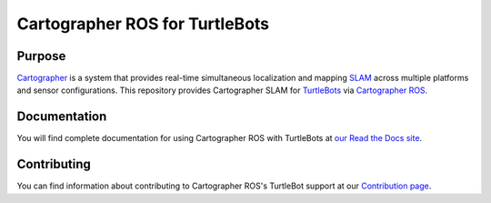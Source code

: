 .. Copyright 2016 The Cartographer Authors

.. Licensed under the Apache License, Version 2.0 (the "License");
   you may not use this file except in compliance with the License.
   You may obtain a copy of the License at

..      http://www.apache.org/licenses/LICENSE-2.0

.. Unless required by applicable law or agreed to in writing, software
   distributed under the License is distributed on an "AS IS" BASIS,
   WITHOUT WARRANTIES OR CONDITIONS OF ANY KIND, either express or implied.
   See the License for the specific language governing permissions and
   limitations under the License.

===============================
Cartographer ROS for TurtleBots
===============================

|build| |docs|

Purpose
=======

`Cartographer`_ is a system that provides real-time simultaneous localization
and mapping `SLAM`_ across multiple platforms and sensor configurations. This
repository provides Cartographer SLAM for `TurtleBots`_ via
`Cartographer ROS`_.

.. _Cartographer: https://github.com/googlecartographer/cartographer
.. _Cartographer ROS: https://github.com/googlecartographer/cartographer_ros
.. _SLAM: https://en.wikipedia.org/wiki/Simultaneous_localization_and_mapping
.. _TurtleBots: http://www.turtlebot.com/

Documentation
=============

You will find complete documentation for using Cartographer ROS with TurtleBots
at `our Read the Docs site`_.

.. _our Read the Docs site: https://google-cartographer-ros-for-turtlebots.readthedocs.io

Contributing
============

You can find information about contributing to Cartographer ROS's TurtleBot
support at our `Contribution page`_.

.. _Contribution page: https://github.com/googlecartographer/cartographer_turtlebot/blob/master/CONTRIBUTING.md

.. |build| image:: https://travis-ci.org/googlecartographer/cartographer_turtlebot.svg?branch=master
    :alt: Build Status
    :scale: 100%
    :target: https://travis-ci.org/googlecartographer/cartographer_turtlebot

.. |docs| image:: https://readthedocs.org/projects/google-cartographer-ros-for-turtlebots/badge/?version=latest
    :alt: Documentation Status
    :scale: 100%
    :target: https://google-cartographer-ros-for-turtlebots.readthedocs.io/en/latest/?badge=latest
